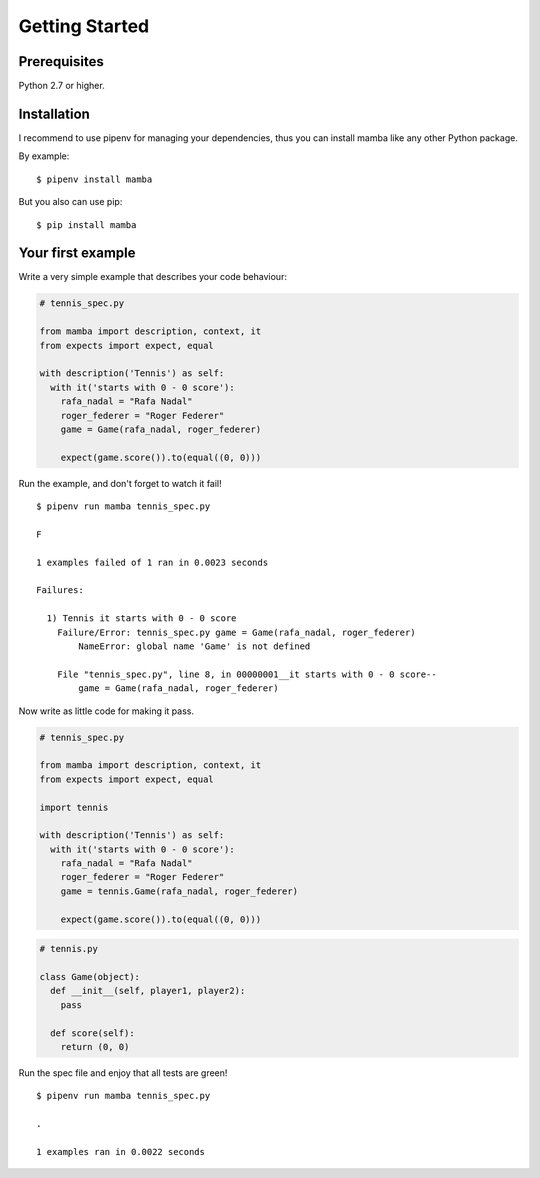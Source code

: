 Getting Started
===============

Prerequisites
-------------

Python 2.7 or higher.

Installation
------------

I recommend to use pipenv for managing your dependencies, thus you can install mamba like any other Python package.

By example:

::

  $ pipenv install mamba


But you also can use pip:

::

  $ pip install mamba


Your first example
------------------

Write a very simple example that describes your code behaviour:

.. code-block:: python

  # tennis_spec.py

  from mamba import description, context, it
  from expects import expect, equal

  with description('Tennis') as self:
    with it('starts with 0 - 0 score'):
      rafa_nadal = "Rafa Nadal"
      roger_federer = "Roger Federer"
      game = Game(rafa_nadal, roger_federer)

      expect(game.score()).to(equal((0, 0)))


Run the example, and don't forget to watch it fail!

::

  $ pipenv run mamba tennis_spec.py

  F

  1 examples failed of 1 ran in 0.0023 seconds

  Failures:

    1) Tennis it starts with 0 - 0 score
      Failure/Error: tennis_spec.py game = Game(rafa_nadal, roger_federer)
          NameError: global name 'Game' is not defined

      File "tennis_spec.py", line 8, in 00000001__it starts with 0 - 0 score--
          game = Game(rafa_nadal, roger_federer)


Now write as little code for making it pass.

.. code-block:: python

  # tennis_spec.py

  from mamba import description, context, it
  from expects import expect, equal

  import tennis

  with description('Tennis') as self:
    with it('starts with 0 - 0 score'):
      rafa_nadal = "Rafa Nadal"
      roger_federer = "Roger Federer"
      game = tennis.Game(rafa_nadal, roger_federer)

      expect(game.score()).to(equal((0, 0)))


.. code-block:: python

  # tennis.py

  class Game(object):
    def __init__(self, player1, player2):
      pass

    def score(self):
      return (0, 0)


Run the spec file and enjoy that all tests are green!

::

  $ pipenv run mamba tennis_spec.py

  .

  1 examples ran in 0.0022 seconds

